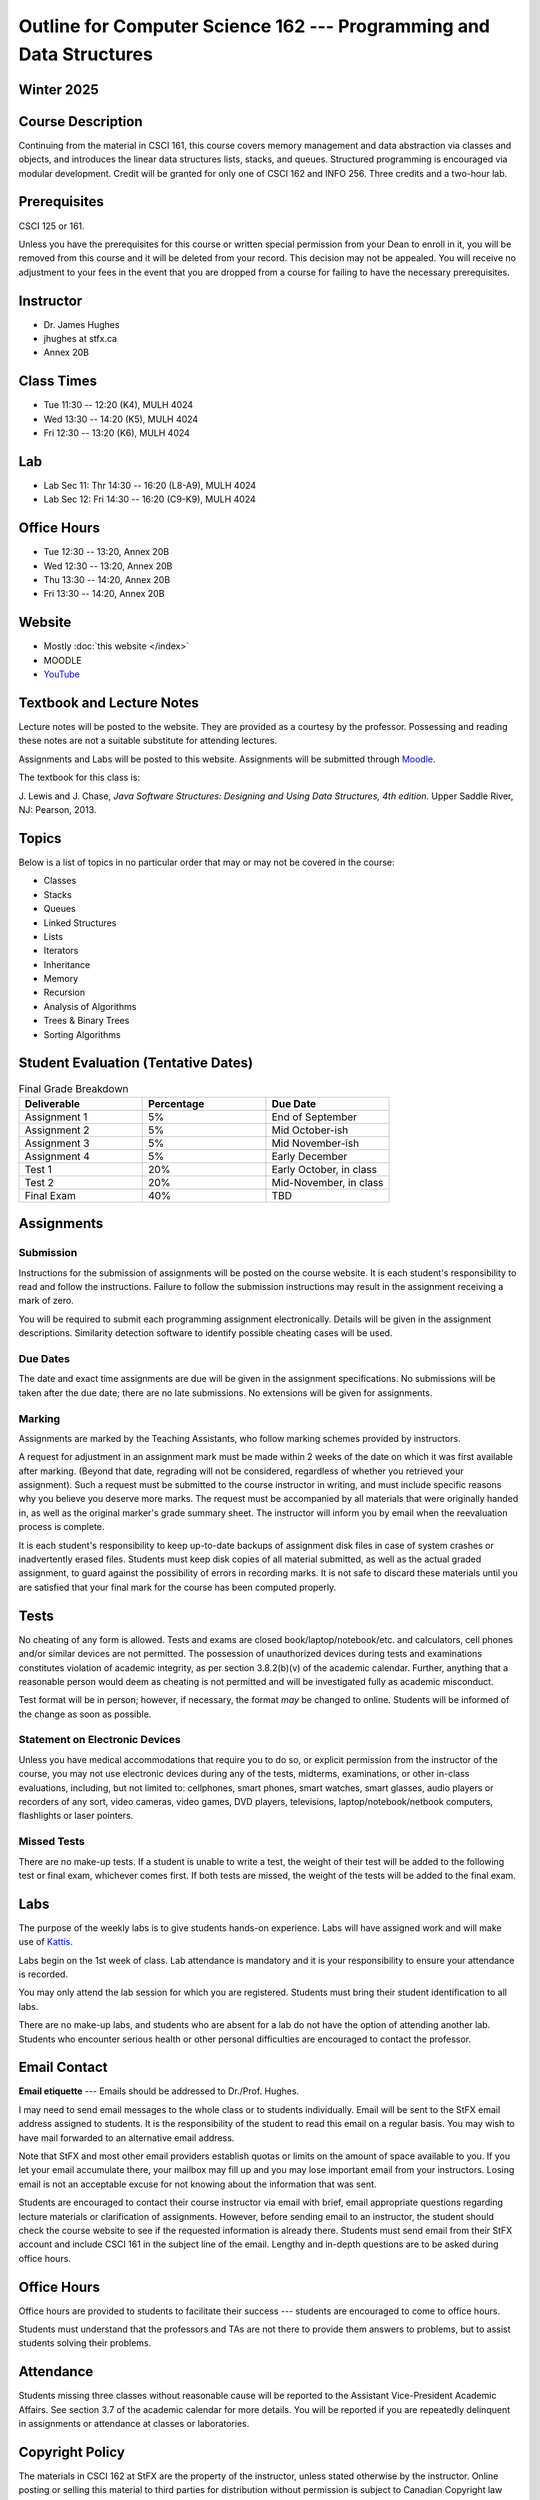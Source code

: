 ********************************************************************
Outline for Computer Science 162 --- Programming and Data Structures
********************************************************************



Winter 2025
===========



Course Description
==================

Continuing from the material in CSCI 161, this course covers memory management and data abstraction via classes and
objects, and introduces the linear data structures lists, stacks, and queues. Structured programming is encouraged via
modular development. Credit will be granted for only one of CSCI 162 and INFO 256. Three credits and a two-hour lab.



Prerequisites
=============

CSCI 125 or 161.

Unless you have the prerequisites for this course or written special permission from your Dean to enroll in it, you
will be removed from this course and it will be deleted from your record. This decision may not be appealed. You will
receive no adjustment to your fees in the event that you are dropped from a course for failing to have the necessary
prerequisites.



Instructor
==========

* Dr. James Hughes
* jhughes at stfx.ca
* Annex 20B



Class Times
===========

* Tue 11:30 -- 12:20 (K4), MULH 4024
* Wed 13:30 -- 14:20 (K5), MULH 4024
* Fri 12:30 -- 13:20 (K6), MULH 4024



Lab
====

* Lab Sec 11: Thr 14:30 -- 16:20 (L8-A9), MULH 4024
* Lab Sec 12: Fri 14:30 -- 16:20 (C9-K9), MULH 4024



Office Hours
============

* Tue 12:30 -- 13:20, Annex 20B
* Wed 12:30 -- 13:20, Annex 20B
* Thu 13:30 -- 14:20, Annex 20B
* Fri 13:30 -- 14:20, Annex 20B



Website
=======

* Mostly :doc:`this website </index>`
* MOODLE
* `YouTube <https://www.youtube.com/channel/UCIruexBZJaawh_9WF_vjTPg>`_



Textbook and Lecture Notes
==========================

Lecture notes will be posted to the website. They are provided as a courtesy by the professor. Possessing and reading
these notes are not a suitable substitute for attending lectures.

Assignments and Labs will be posted to this website. Assignments will be submitted through
`Moodle <https://moodle.stfx.ca/>`_.

The textbook for this class is:

J. Lewis and J. Chase,
*Java Software Structures: Designing and Using Data Structures, 4th edition.*
Upper Saddle River, NJ: Pearson, 2013.



Topics
======

Below is a list of topics in no particular order that may or may not be covered in the course:

* Classes
* Stacks
* Queues
* Linked Structures
* Lists
* Iterators
* Inheritance
* Memory
* Recursion
* Analysis of Algorithms
* Trees & Binary Trees
* Sorting Algorithms



Student Evaluation (Tentative Dates)
====================================

.. list-table:: Final Grade Breakdown
    :widths: 50 50 50
    :header-rows: 1

    * - Deliverable
      - Percentage
      - Due Date
    * - Assignment 1
      - 5%
      - End of September
    * - Assignment 2
      - 5%
      - Mid October-ish
    * - Assignment 3
      - 5%
      - Mid November-ish
    * - Assignment 4
      - 5%
      - Early December
    * - Test 1
      - 20%
      - Early October, in class
    * - Test 2
      - 20%
      - Mid-November, in class
    * - Final Exam
      - 40%
      - TBD



Assignments
===========


Submission
----------

Instructions for the submission of assignments will be posted on the course website. It is each student's responsibility
to read and follow the instructions. Failure to follow the submission instructions may result in the assignment
receiving a mark of zero.

You will be required to submit each programming assignment electronically. Details will be given in the assignment
descriptions. Similarity detection software to identify possible cheating cases will be used.


Due Dates
---------

The date and exact time assignments are due will be given in the assignment specifications. No submissions will be taken
after the due date; there are no late submissions. No extensions will be given for assignments.


Marking
-------

Assignments are marked by the Teaching Assistants, who follow marking schemes provided by instructors.

A request for adjustment in an assignment mark must be made within 2 weeks of the date on which it was first available
after marking. (Beyond that date, regrading will not be considered, regardless of whether you retrieved your
assignment). Such a request must be submitted to the course instructor in writing, and must include specific reasons why
you believe you deserve more marks. The request must be accompanied by all materials that were originally handed in, as
well as the original marker's grade summary sheet. The instructor will inform you by email when the reevaluation process
is complete.

It is each student's responsibility to keep up-to-date backups of assignment disk files in case of system crashes or
inadvertently erased files. Students must keep disk copies of all material submitted, as well as the actual graded
assignment, to guard against the possibility of errors in recording marks. It is not safe to discard these materials
until you are satisfied that your final mark for the course has been computed properly.



Tests
=====

No cheating of any form is allowed. Tests and exams are closed book/laptop/notebook/etc. and calculators, cell phones
and/or similar devices are not permitted. The possession of unauthorized devices during tests and examinations
constitutes violation of academic integrity, as per section 3.8.2(b)(v) of the academic calendar. Further, anything that
a reasonable person would deem as cheating is not permitted and will be investigated fully as academic misconduct.

Test format will be in person; however, if necessary, the format *may* be changed to online. Students will be informed
of the change as soon as possible.


Statement on Electronic Devices
-------------------------------

Unless you have medical accommodations that require you to do so, or explicit permission from the instructor of the
course, you may not use electronic devices during any of the tests, midterms, examinations, or
other in-class evaluations, including, but not limited to: cellphones, smart phones, smart watches, smart glasses, audio
players or recorders of any sort, video cameras, video games, DVD players, televisions, laptop/notebook/netbook
computers, flashlights or laser pointers.


Missed Tests
------------

There are no make-up tests. If a student is unable to write a test, the weight of their test will be added to the
following test or final exam, whichever comes first. If both tests are missed, the weight of the tests will be added to
the final exam.



Labs
====

The purpose of the weekly labs is to give students hands-on experience. Labs will have assigned work and will make use
of `Kattis <https://open.kattis.com/>`_.

Labs begin on the 1st week of class. Lab attendance is mandatory and it is your responsibility to ensure your attendance
is recorded.

You may only attend the lab session for which you are registered. Students must bring their student identification to
all labs.

There are no make-up labs, and students who are absent for a lab do not have the option of attending another lab.
Students who encounter serious health or other personal difficulties are encouraged to contact the professor.



Email Contact
=============

**Email etiquette** --- Emails should be addressed to Dr./Prof. Hughes.

I may need to send email messages to the whole class or to students individually. Email will be sent to the StFX email
address assigned to students. It is the responsibility of the student to read this email on a regular basis. You may
wish to have mail forwarded to an alternative email address.

Note that StFX and most other email providers establish quotas or limits on the amount of space available to you. If you
let your email accumulate there, your mailbox may fill up and you may lose important email from your instructors. Losing
email is not an acceptable excuse for not knowing about the information that was sent.

Students are encouraged to contact their course instructor via email with brief, email appropriate questions regarding
lecture materials or clarification of assignments. However, before sending email to an instructor, the student should
check the course website to see if the requested information is already there. Students must send email from their StFX
account and include CSCI 161 in the subject line of the email. Lengthy and in-depth questions are to be asked during
office hours.



Office Hours
============

Office hours are provided to students to facilitate their success --- students are encouraged to come to office hours.

Students must understand that the professors and TAs are not there to provide them answers to problems, but to assist
students solving their problems.



Attendance
==========

Students missing three classes without reasonable cause will be reported to the Assistant Vice-President Academic
Affairs. See section 3.7 of the academic calendar for more details. You will be reported if you are repeatedly
delinquent in assignments or attendance at classes or laboratories.



Copyright Policy
================

The materials in CSCI 162 at StFX are the property of the instructor, unless stated otherwise by the instructor. Online
posting or selling this material to third parties for distribution without permission is subject to Canadian Copyright
law and is strictly prohibited.

The course copyright policy will be aggressively enforced.



Class Recording Policy
======================

Students may not create audio and/or video recordings of classes. Students creating unauthorized recording of lectures
violate an instructor's intellectual property rights and the Canadian Copyright Act. Students violating this policy will
be subject to disciplinary actions.



Statement of Academic Offenses and Academic Integrity
=====================================================

Please ensure that you are aware of the policy on Academic Integrity. Details can be found
`here <https://www.stfx.ca/media/40111/download>`_.

Scholastic offenses are taken seriously and students are directed to read the appropriate policy, specifically, the
definition of what constitutes a Scholastic Offense. See section 3.8 of the academic calendar.

It is your responsibility to understand what academic misconduct is. Ignorance of the rules is not an admissible excuse
for academic misconduct. I will pursue academic offenses fully. I will apply -100% (not 0) as a grade. I will also
advocate for an automatic failure in the course, or expulsion from the university when allowed.



Use of Plagiarism-Checking Software
-----------------------------------

All required papers/submissions may be subject to submission for textual similarity review to the commercial plagiarism
detection software under license to the University for the detection of plagiarism. All papers submitted for such
checking will be included as source documents in the reference database for the purpose of detecting plagiarism of
papers subsequently submitted to the system.


Use of Cheating-Analysis Software
---------------------------------

All submitted work may be subject to submission for similarity review by software that will check for unusual
coincidences in answer patterns that may indicate cheating (MOSS).



Tutoring
========

The role of tutoring is to help students understand course material. Tutors should not write assignments or take-home
tests for the students who hire them.



Information about Requesting an Accommodation at StFX
=====================================================

If you have a different learning ability and would like to request accommodations, please contact the instructor during
the first week of the semester so that your accommodations may be provided in a timely manner. Centre for Accessible
Learning (CAL) provides assistance in determining and facilitating appropriate accommodations for students with verified
disabilities.


Tramble Center for Accessible Learning
--------------------------------------

The Tramble Center for Accessible Learning welcomes students with documented permanent disabilities and offers them a
student-centered program of support. Located in Room 108 of the Angus L MacDonald Library, new and returning students
meet with program staff to discuss options for support. Deadline for registering with the Center is two weeks prior to
the end of classes each semester and 3 Business Days’ notice is required for booking all accommodated tests and exams.
To book an appointment please use the following link:
`Accessible Learning | St. Francis Xavier University (stfx.ca) <https://www.stfx.ca/student-life-support/accessible-learning>`_.

* Phone --- 902 867 5349
* Email --- tramble@stfx.ca


Academic Accommodation for Medical Illness
------------------------------------------

Those unable to attend class, submit an assignment, or write a test, should refer to sections 3.7 and 3.9 of the
academic calendar.



Scent Policy
============

For the benefit of the many students that have a scent sensitivity, my classroom is a no-scent zone; please respect this
policy.



Statement on Equitable Learning
===============================

Everyone learns more effectively in a respectful, safe and equitable learning environment, free from discrimination and
harassment. Instructors and students are invited to work together to create a classroom space --- both real and virtual
--- that fosters and promotes values of human dignity, equity, non-discrimination, and respect for diversity.

Please feel free to talk with your course instructor about your questions or concerns about equity in our classroom or
in the StFX community in general. Should students have additional questions, they are encouraged to talk to the
Chair/Coordinator of the Department/Program or the Human Rights and Equity Advisor, contact information can be found at
`Directory | St. Francis Xavier University (stfx.ca) <https://www.stfx.ca/directory-department/921?groupid=346>`_.



Preferred Pronouns
==================

Professional courtesy and sensitivity are especially important with respect to individuals and topics dealing with
differences of race, culture, religion, politics, sexual orientation, gender, gender variance, and nationalities. Class
rosters are provided to the instructor with the student's legal name. I will gladly honor your request to address you by
an alternate name or gender pronoun. Please advise me of this preference early in the semester so that I may make
appropriate changes to my records. See policies at
`Policies | St. Francis Xavier University (stfx.ca) <https://www.stfx.ca/human-rights-equity/policies>`_.



Support Services
================

There are various support services around campus and these include, but are not limited to:

#. Student Life: `Student Services | St. Francis Xavier University (stfx.ca) <https://www.stfx.ca/student-life-support/student-services>`_
#. Office of the Registrar: `Registrar’s Office | St. Francis Xavier University (stfx.ca) <https://www.stfx.ca/applications-admissions/registrars-office>`_
#. Health & Counselling Centre: `Health and Counselling Centre | St. Francis Xavier University (stfx.ca) <https://www.stfx.ca/student-life-support/health-counselling-centre>`_
#. Academic Advising: `Academic Advising | St. Francis Xavier University (stfx.ca) <https://www.stfx.ca/student-life-support/academic-advising>`_
#. Academic Success Centre: `Academic Success Centre | St. Francis Xavier University (stfx.ca) <https://www.stfx.ca/student-life-support/student-services/academic-success-centre>`_
#. Student Career Centre: `Student Career Centre | St. Francis Xavier University (stfx.ca) <https://www.stfx.ca/student-life-support/student-services/student-career-centre>`_
#. Office of Internationalization: `Internationalization | St. Francis Xavier University (stfx.ca) <https://www.stfx.ca/student-life-support/internationalization>`_
#. Financial Aid Office: `Financial Aid Office | St. Francis Xavier University (stfx.ca) <https://www.stfx.ca/applications-admissions/financial-support/financial-aid-office>`_



Health and Wellness
===================

As part of a successful undergraduate experience at St. Francis Xavier University, we encourage you to make your health
and wellness a priority. StFX provides several on-campus health-related services to help you achieve optimum health and
engage in healthy living while pursuing your degree. For example, to support physical activity, all students receive
membership to the StFX Athletics & Recreation Centre as part of their registration fees. Please visit the Athletics &
Recreation website at
`Campus Recreation | St. Francis Xavier University (stfx.ca) <https://www.stfx.ca/student-life-support/campus-life/campus-recreation>`_
for opportunities including intramural sports. Numerous cultural events are offered throughout the year. Please check
out the Department of Music web page
`Music | St. Francis Xavier University (stfx.ca) <https://www.stfx.ca/programs-courses/programs/music>`_,
the StFX Art Gallery (https://www.stfx.ca/art-gallery) or
Theatre Antigonish
`(Theatre Antigonish | St. Francis Xavier University) (stfx.ca) <https://www.stfx.ca/about/theater-antigonish>`_
for various events.

Further information regarding health and wellness-related services available to students may be found at
`Wellness@X | St. Francis Xavier University (stfx.ca) <https://www.stfx.ca/human-resources/wellnessx>`_.
If you are in emotional or mental distress please refer to the various mental
health supports provided through
`Health & Counselling at Health and Counselling Services | St. Francis Xavier University (stfx.ca) <https://www.stfx.ca/student-life-support/health-counselling/services>`_.